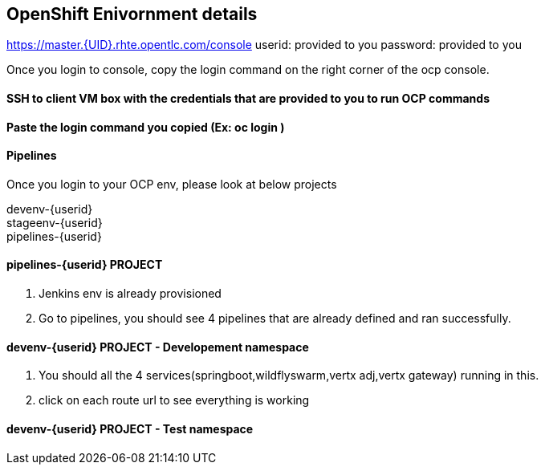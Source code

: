 == OpenShift Enivornment details

https://master.{UID}.rhte.opentlc.com/console
userid: provided to you
password: provided to you

Once you login to console, copy the login command on the right corner of the ocp console.

==== SSH to client VM box with the credentials that are provided to you to run OCP commands 

==== Paste the login command you copied (Ex: oc login )

==== Pipelines 

Once you login to your OCP env, please look at below projects

devenv-{userid} +
stageenv-{userid} + 
pipelines-{userid} +

====  pipelines-{userid} PROJECT 

1. Jenkins env is already provisioned +
2. Go to pipelines, you should see 4 pipelines that are already defined and ran successfully.


====  devenv-{userid} PROJECT   - Developement namespace

1. You should all the 4 services(springboot,wildflyswarm,vertx adj,vertx gateway) running in this.  +
2. click on each route url to see everything is working 


====  devenv-{userid} PROJECT - Test namespace




